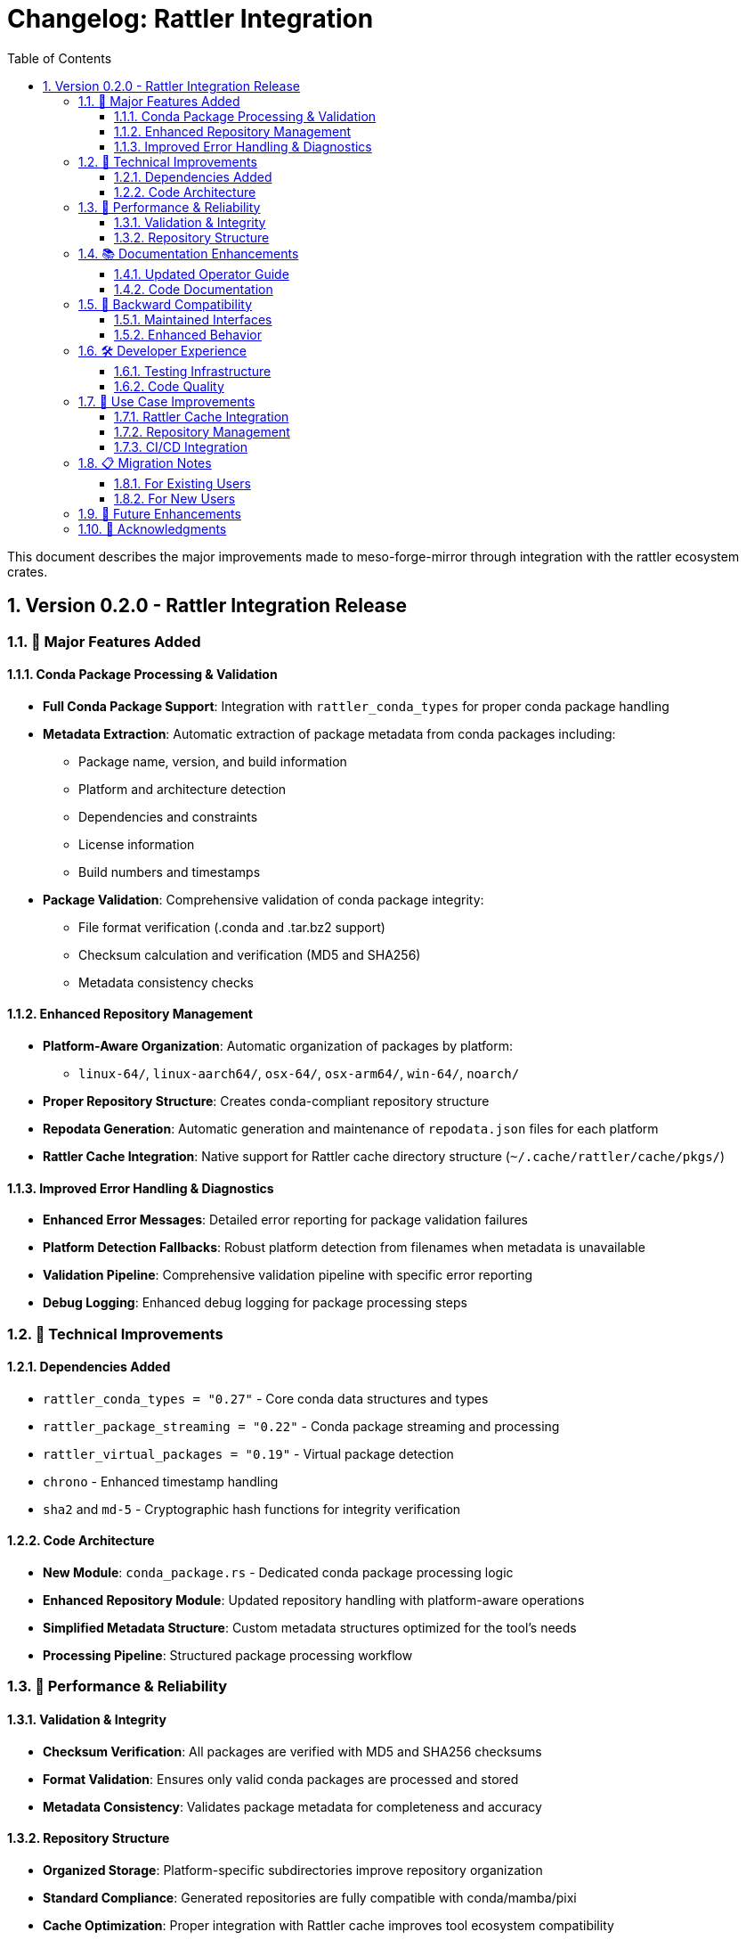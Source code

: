 = Changelog: Rattler Integration
:toc: left
:toclevels: 3
:sectnums:
:icons: font
:source-highlighter: rouge

This document describes the major improvements made to meso-forge-mirror through integration with the rattler ecosystem crates.

== Version 0.2.0 - Rattler Integration Release

=== 🎉 Major Features Added

==== Conda Package Processing & Validation

* **Full Conda Package Support**: Integration with `rattler_conda_types` for proper conda package handling
* **Metadata Extraction**: Automatic extraction of package metadata from conda packages including:
** Package name, version, and build information
** Platform and architecture detection
** Dependencies and constraints
** License information
** Build numbers and timestamps
* **Package Validation**: Comprehensive validation of conda package integrity:
** File format verification (.conda and .tar.bz2 support)
** Checksum calculation and verification (MD5 and SHA256)
** Metadata consistency checks

==== Enhanced Repository Management

* **Platform-Aware Organization**: Automatic organization of packages by platform:
** `linux-64/`, `linux-aarch64/`, `osx-64/`, `osx-arm64/`, `win-64/`, `noarch/`
* **Proper Repository Structure**: Creates conda-compliant repository structure
* **Repodata Generation**: Automatic generation and maintenance of `repodata.json` files for each platform
* **Rattler Cache Integration**: Native support for Rattler cache directory structure (`~/.cache/rattler/cache/pkgs/`)

==== Improved Error Handling & Diagnostics

* **Enhanced Error Messages**: Detailed error reporting for package validation failures
* **Platform Detection Fallbacks**: Robust platform detection from filenames when metadata is unavailable
* **Validation Pipeline**: Comprehensive validation pipeline with specific error reporting
* **Debug Logging**: Enhanced debug logging for package processing steps

=== 🔧 Technical Improvements

==== Dependencies Added

* `rattler_conda_types = "0.27"` - Core conda data structures and types
* `rattler_package_streaming = "0.22"` - Conda package streaming and processing
* `rattler_virtual_packages = "0.19"` - Virtual package detection
* `chrono` - Enhanced timestamp handling
* `sha2` and `md-5` - Cryptographic hash functions for integrity verification

==== Code Architecture

* **New Module**: `conda_package.rs` - Dedicated conda package processing logic
* **Enhanced Repository Module**: Updated repository handling with platform-aware operations
* **Simplified Metadata Structure**: Custom metadata structures optimized for the tool's needs
* **Processing Pipeline**: Structured package processing workflow

=== 🚀 Performance & Reliability

==== Validation & Integrity

* **Checksum Verification**: All packages are verified with MD5 and SHA256 checksums
* **Format Validation**: Ensures only valid conda packages are processed and stored
* **Metadata Consistency**: Validates package metadata for completeness and accuracy

==== Repository Structure

* **Organized Storage**: Platform-specific subdirectories improve repository organization
* **Standard Compliance**: Generated repositories are fully compatible with conda/mamba/pixi
* **Cache Optimization**: Proper integration with Rattler cache improves tool ecosystem compatibility

=== 📚 Documentation Enhancements

==== Updated Operator Guide

* **Rattler Integration Section**: Comprehensive documentation of new capabilities
* **Enhanced Examples**: Updated usage examples showcasing new features
* **Troubleshooting**: Enhanced troubleshooting section with rattler-specific guidance
* **Performance Tuning**: Updated performance recommendations for enhanced processing

==== Code Documentation

* **Library Interface**: New `lib.rs` with comprehensive API documentation
* **Usage Examples**: Embedded examples demonstrating integration capabilities
* **Integration Tests**: Test suite demonstrating real-world usage scenarios

=== 🔄 Backward Compatibility

==== Maintained Interfaces

* **CLI Compatibility**: All existing command-line interfaces remain unchanged
* **Configuration**: Existing configuration files continue to work without modification
* **Basic Usage**: Simple mirroring operations work exactly as before

==== Enhanced Behavior

* **Transparent Improvements**: Enhanced processing happens automatically without user intervention
* **Progressive Enhancement**: New features activate automatically when appropriate
* **Fallback Mechanisms**: Robust fallbacks ensure operation even with partial metadata

=== 🛠 Developer Experience

==== Testing Infrastructure

* **Unit Tests**: Comprehensive test suite for conda package processing
* **Integration Tests**: Real-world scenario testing
* **Mock Data Support**: Test infrastructure for development without real packages
* **Performance Benchmarks**: Framework for performance regression testing

==== Code Quality

* **Error Handling**: Comprehensive error handling with descriptive messages
* **Logging**: Structured logging for debugging and monitoring
* **Documentation**: Inline documentation and usage examples
* **Type Safety**: Enhanced type safety through rattler ecosystem integration

=== 🎯 Use Case Improvements

==== Rattler Cache Integration

* **Native Support**: First-class support for `~/.cache/rattler/cache/pkgs/` directory structure
* **Pixi Compatibility**: Ensures packages are stored in format expected by pixi
* **Cache Validation**: Validates cache structure and package integrity

==== Repository Management

* **Multi-Platform Repositories**: Proper support for repositories serving multiple platforms
* **Metadata Management**: Automatic maintenance of conda repository metadata
* **Standard Compliance**: Full compatibility with conda ecosystem tools

==== CI/CD Integration

* **Enhanced Reliability**: Better error handling and validation for automated workflows
* **Detailed Reporting**: Comprehensive logging for build system integration
* **Batch Processing**: Improved support for processing multiple packages efficiently

=== 📋 Migration Notes

==== For Existing Users

* **No Action Required**: Existing workflows continue to function normally
* **Enhanced Output**: Repositories now have improved structure automatically
* **Better Validation**: Package validation prevents corrupted packages from being mirrored

==== For New Users

* **Improved Getting Started**: Enhanced documentation and examples
* **Better Error Messages**: More helpful error messages for troubleshooting
* **Native Ecosystem Integration**: Seamless integration with pixi and other rattler-based tools

=== 🔮 Future Enhancements

This release establishes the foundation for future enhancements including:

* **Advanced Dependency Resolution**: Leverage rattler's solver capabilities
* **Package Building Integration**: Integration with `rattler-build`
* **Enhanced Metadata Processing**: Support for more conda package metadata fields
* **Performance Optimizations**: Further optimizations based on rattler ecosystem best practices

=== 🙏 Acknowledgments

This integration was made possible by the excellent work of the rattler ecosystem maintainers and the broader conda community. Special thanks to the prefix.dev team for developing and maintaining the rattler crates that make this enhanced functionality possible.

---

For detailed usage instructions and examples, please refer to the updated link:operator-guide.adoc[Operator Guide].
